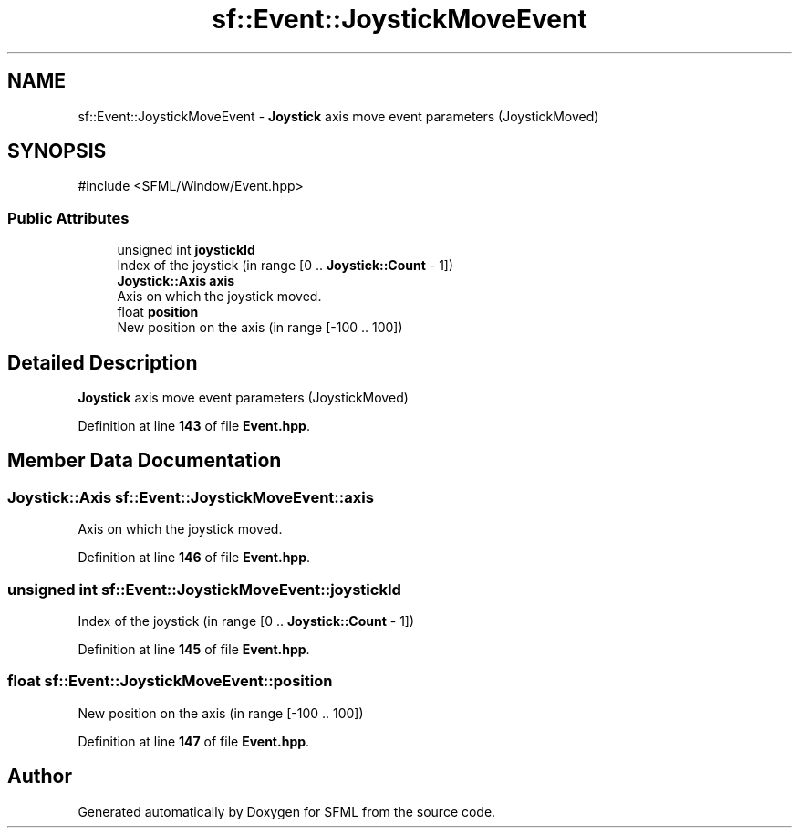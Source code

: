 .TH "sf::Event::JoystickMoveEvent" 3 "Version .." "SFML" \" -*- nroff -*-
.ad l
.nh
.SH NAME
sf::Event::JoystickMoveEvent \- \fBJoystick\fP axis move event parameters (JoystickMoved)  

.SH SYNOPSIS
.br
.PP
.PP
\fR#include <SFML/Window/Event\&.hpp>\fP
.SS "Public Attributes"

.in +1c
.ti -1c
.RI "unsigned int \fBjoystickId\fP"
.br
.RI "Index of the joystick (in range [0 \&.\&. \fBJoystick::Count\fP - 1]) "
.ti -1c
.RI "\fBJoystick::Axis\fP \fBaxis\fP"
.br
.RI "Axis on which the joystick moved\&. "
.ti -1c
.RI "float \fBposition\fP"
.br
.RI "New position on the axis (in range [-100 \&.\&. 100]) "
.in -1c
.SH "Detailed Description"
.PP 
\fBJoystick\fP axis move event parameters (JoystickMoved) 
.PP
Definition at line \fB143\fP of file \fBEvent\&.hpp\fP\&.
.SH "Member Data Documentation"
.PP 
.SS "\fBJoystick::Axis\fP sf::Event::JoystickMoveEvent::axis"

.PP
Axis on which the joystick moved\&. 
.PP
Definition at line \fB146\fP of file \fBEvent\&.hpp\fP\&.
.SS "unsigned int sf::Event::JoystickMoveEvent::joystickId"

.PP
Index of the joystick (in range [0 \&.\&. \fBJoystick::Count\fP - 1]) 
.PP
Definition at line \fB145\fP of file \fBEvent\&.hpp\fP\&.
.SS "float sf::Event::JoystickMoveEvent::position"

.PP
New position on the axis (in range [-100 \&.\&. 100]) 
.PP
Definition at line \fB147\fP of file \fBEvent\&.hpp\fP\&.

.SH "Author"
.PP 
Generated automatically by Doxygen for SFML from the source code\&.
